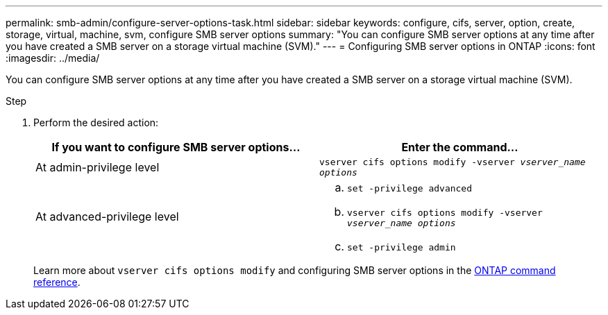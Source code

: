 ---
permalink: smb-admin/configure-server-options-task.html
sidebar: sidebar
keywords: configure, cifs, server, option, create, storage, virtual, machine, svm, configure SMB server options
summary: "You can configure SMB server options at any time after you have created a SMB server on a storage virtual machine (SVM)."
---
= Configuring SMB server options in ONTAP
:icons: font
:imagesdir: ../media/

[.lead]
You can configure SMB server options at any time after you have created a SMB server on a storage virtual machine (SVM).

.Step

. Perform the desired action:
+
[options="header"]
|===
| If you want to configure SMB server options...| Enter the command...
a|
At admin-privilege level
a|
`vserver cifs options modify -vserver _vserver_name options_`
a|
At advanced-privilege level
a|

 .. `set -privilege advanced`
 .. `vserver cifs options modify -vserver _vserver_name options_`
 .. `set -privilege admin`

+
|===
Learn more about `vserver cifs options modify` and configuring SMB server options in the link:https://docs.netapp.com/us-en/ontap-cli/vserver-cifs-options-modify.html[ONTAP command reference^].


// 2025 Jan 16, ONTAPDOC-2569